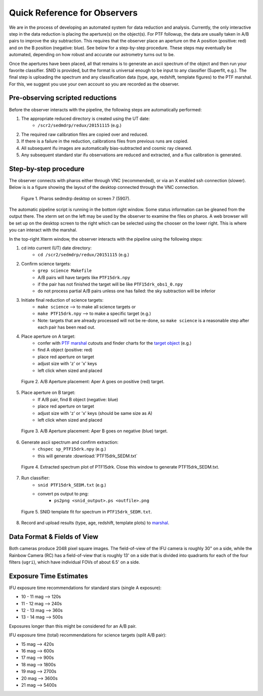 
Quick Reference for Observers 
=============================

We are in the process of developing an automated system for data reduction and analysis.  Currently, the only
interactive step in the data reduction is placing the aperture(s) on the object(s).  For PTF followup, the data are
usually taken in A/B pairs to improve the sky subtraction.  This requires that the observer place an aperture on the A
position (positive: red) and on the B position (negative: blue).  See below for a step-by-step procedure.  These steps
may eventually be automated, depending on how robust and accurate our astrometry turns out to be.

Once the apertures have been placed, all that remains is to generate an ascii spectrum of the object and then run your
favorite classifier.  SNID is provided, but the format is universal enough to be input to any classifier (Superfit,
e.g.). The final step is uploading the spectrum and any classification data (type, age, redshift, template figures) to
the PTF marshal.  For this, we suggest you use your own account so you are recorded as the observer.


Pre-observing scripted reductions
---------------------------------

Before the observer interacts with the pipeline, the following steps are automatically performed:

#. The appropriate reduced directory is created using the UT date:
    * ``/scr2/sedmdrp/redux/20151115`` (e.g.)
#. The required raw calibration files are copied over and reduced.
#. If there is a failure in the reduction, calibrations files from previous runs are copied.
#. All subsequent ifu images are automatically bias-subtracted and cosmic ray cleaned.
#. Any subsequent standard star ifu observations are reduced and extracted, and a flux calibration is generated.


Step-by-step procedure
----------------------

The observer connects with pharos either through VNC (recommended), or via an X enabled ssh connection (slower).
Below is is a figure showing the layout of the desktop connected through the VNC connection.

.. figure:: PharosSEDMdesktop.png

    Figure 1. Pharos sedmdrp desktop on screen 7 (5907).

The automatic pipeline script is running in the bottom right window.  Some status information can be gleaned from the
output there.  The xterm set on the left may be used by the observer to examine the files on pharos.  A web browser
will be set up on the desktop screen to the right which can be selected using the chooser on the lower right.  This is
where you can interact with the marshal.

In the top-right Xterm window, the observer interacts with the pipeline using the following steps:

1. cd into current (UT) date directory:
    * ``cd /scr2/sedmdrp/redux/20151115`` (e.g.)
2. Confirm science targets:
    * ``grep science Makefile``
    * A/B pairs will have targets like ``PTF15drk.npy``
    * if the pair has not finished the target will be like ``PTF15drk_obs1_0.npy``
    * do not process partial A/B pairs unless one has failed: the sky subtraction will be inferior
3. Initiate final reduction of science targets:
    * ``make science``  --> to make all science targets or
    * ``make PTF15drk.npy`` --> to make a specific target (e.g.)
    * Note: targets that are already processed will not be re-done, so ``make science`` is a reasonable step after each pair has been read out.
4. Place aperture on A target:
    * confer with `PTF marshal`__ cutouts and finder charts for the `target object`__ (e.g.)
    * find A object (positive: red)
    * place red aperture on target
    * adjust size with 'z' or 'x' keys
    * left click when sized and placed

__ http://ptf.caltech.edu/cgi-bin/ptf/transient/marshal.cgi
__ http://ptf.caltech.edu/cgi-bin/ptf/transient/view_source.cgi?name=15drk

.. figure:: PTF15drk_AperA.png

    Figure 2. A/B Aperture placement: Aper A goes on positive (red) target.

5. Place aperture on B target:
    * If A/B pair, find B object (negative: blue)
    * place red aperture on target
    * adjust size with 'z' or 'x' keys (should be same size as A)
    * left click when sized and placed

.. figure:: PTF15drk_AperB.png

    Figure 3. A/B Aperture placement: Aper B goes on negative (blue) target.

6. Generate ascii spectrum and confirm extraction:
    * ``chspec sp_PTF15drk.npy`` (e.g.)
    * this will generate :download:`PTF15drk_SEDM.txt`

.. figure:: PTF15drk_SEDM.png

    Figure 4. Extracted spectrum plot of PTF15drk. Close this window to generate PTF15drk_SEDM.txt.

7. Run classifier:
    * ``snid PTF15drk_SEDM.txt`` (e.g.)
    * convert ps output to png:
         * ``ps2png <snid_output>.ps <outfile>.png``

.. figure:: PTF15drk_SEDM_SNIa.png

    Figure 5. SNID template fit for spectrum in ``PTF15drk_SEDM.txt``.

8. Record and upload results (type, age, redshift, template plots) to `marshal`__.

__ http://ptf.caltech.edu/cgi-bin/ptf/transient/marshal.cgi


Data Format & Fields of View
----------------------------

Both cameras produce 2048 pixel square images.  The field-of-view of the IFU camera is roughly 30\" on a side, while
the Rainbow Camera (RC) has a field-of-view that is roughly 13\' on a side that is divided into quadrants for each of
the four filters (``ugri``), which have individual FOVs of about 6.5\' on a side.


Exposure Time Estimates
-----------------------

IFU exposure time recommendations for standard stars (single A exposure):

* 10 - 11 mag --> 120s
* 11 - 12 mag --> 240s
* 12 - 13 mag --> 360s
* 13 - 14 mag --> 500s

Exposures longer than this might be considered for an A/B pair.

IFU exposure time (total) recommendations for science targets (split A/B pair):

* 15 mag --> 420s
* 16 mag --> 600s
* 17 mag --> 900s
* 18 mag --> 1800s
* 19 mag --> 2700s
* 20 mag --> 3600s
* 21 mag --> 5400s
